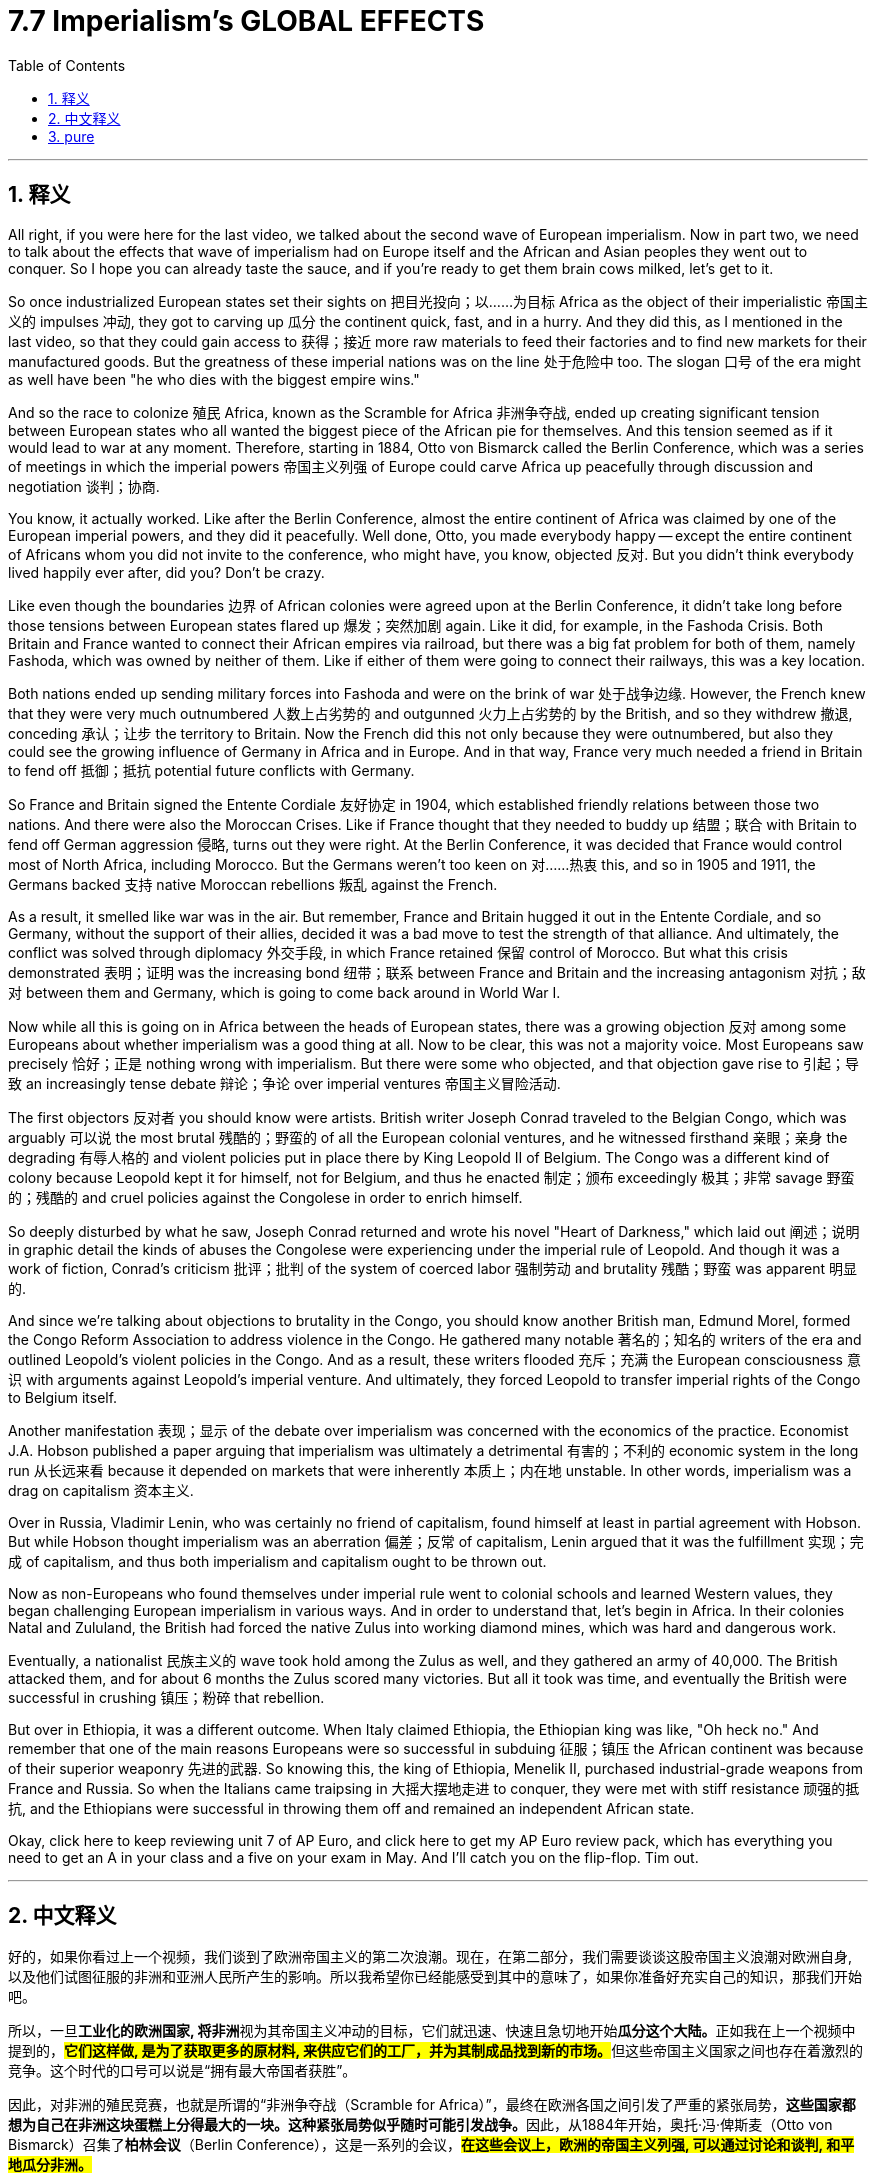 
= 7.7 Imperialism's GLOBAL EFFECTS
:toc: left
:toclevels: 3
:sectnums:
:stylesheet: myAdocCss.css

'''

== 释义

All right, if you were here for the last video, we talked about the second wave of European imperialism. Now in part two, we need to talk about the effects that wave of imperialism had on Europe itself and the African and Asian peoples they went out to conquer. So I hope you can already taste the sauce, and if you're ready to get them brain cows milked, let's get to it. +

So once industrialized European states set their sights on 把目光投向；以……为目标 Africa as the object of their imperialistic 帝国主义的 impulses 冲动, they got to carving up 瓜分 the continent quick, fast, and in a hurry. And they did this, as I mentioned in the last video, so that they could gain access to 获得；接近 more raw materials to feed their factories and to find new markets for their manufactured goods. But the greatness of these imperial nations was on the line 处于危险中 too. The slogan 口号 of the era might as well have been "he who dies with the biggest empire wins." +

And so the race to colonize 殖民 Africa, known as the Scramble for Africa 非洲争夺战, ended up creating significant tension between European states who all wanted the biggest piece of the African pie for themselves. And this tension seemed as if it would lead to war at any moment. Therefore, starting in 1884, Otto von Bismarck called the Berlin Conference, which was a series of meetings in which the imperial powers 帝国主义列强 of Europe could carve Africa up peacefully through discussion and negotiation 谈判；协商. +

You know, it actually worked. Like after the Berlin Conference, almost the entire continent of Africa was claimed by one of the European imperial powers, and they did it peacefully. Well done, Otto, you made everybody happy -- except the entire continent of Africans whom you did not invite to the conference, who might have, you know, objected 反对. But you didn't think everybody lived happily ever after, did you? Don't be crazy. +

Like even though the boundaries 边界 of African colonies were agreed upon at the Berlin Conference, it didn't take long before those tensions between European states flared up 爆发；突然加剧 again. Like it did, for example, in the Fashoda Crisis. Both Britain and France wanted to connect their African empires via railroad, but there was a big fat problem for both of them, namely Fashoda, which was owned by neither of them. Like if either of them were going to connect their railways, this was a key location. +

Both nations ended up sending military forces into Fashoda and were on the brink of war 处于战争边缘. However, the French knew that they were very much outnumbered 人数上占劣势的 and outgunned 火力上占劣势的 by the British, and so they withdrew 撤退, conceding 承认；让步 the territory to Britain. Now the French did this not only because they were outnumbered, but also they could see the growing influence of Germany in Africa and in Europe. And in that way, France very much needed a friend in Britain to fend off 抵御；抵抗 potential future conflicts with Germany. +

So France and Britain signed the Entente Cordiale 友好协定 in 1904, which established friendly relations between those two nations. And there were also the Moroccan Crises. Like if France thought that they needed to buddy up 结盟；联合 with Britain to fend off German aggression 侵略, turns out they were right. At the Berlin Conference, it was decided that France would control most of North Africa, including Morocco. But the Germans weren't too keen on 对……热衷 this, and so in 1905 and 1911, the Germans backed 支持 native Moroccan rebellions 叛乱 against the French. +

As a result, it smelled like war was in the air. But remember, France and Britain hugged it out in the Entente Cordiale, and so Germany, without the support of their allies, decided it was a bad move to test the strength of that alliance. And ultimately, the conflict was solved through diplomacy 外交手段, in which France retained 保留 control of Morocco. But what this crisis demonstrated 表明；证明 was the increasing bond 纽带；联系 between France and Britain and the increasing antagonism 对抗；敌对 between them and Germany, which is going to come back around in World War I. +

Now while all this is going on in Africa between the heads of European states, there was a growing objection 反对 among some Europeans about whether imperialism was a good thing at all. Now to be clear, this was not a majority voice. Most Europeans saw precisely 恰好；正是 nothing wrong with imperialism. But there were some who objected, and that objection gave rise to 引起；导致 an increasingly tense debate 辩论；争论 over imperial ventures 帝国主义冒险活动. +

The first objectors 反对者 you should know were artists. British writer Joseph Conrad traveled to the Belgian Congo, which was arguably 可以说 the most brutal 残酷的；野蛮的 of all the European colonial ventures, and he witnessed firsthand 亲眼；亲身 the degrading 有辱人格的 and violent policies put in place there by King Leopold II of Belgium. The Congo was a different kind of colony because Leopold kept it for himself, not for Belgium, and thus he enacted 制定；颁布 exceedingly 极其；非常 savage 野蛮的；残酷的 and cruel policies against the Congolese in order to enrich himself. +

So deeply disturbed by what he saw, Joseph Conrad returned and wrote his novel "Heart of Darkness," which laid out 阐述；说明 in graphic detail the kinds of abuses the Congolese were experiencing under the imperial rule of Leopold. And though it was a work of fiction, Conrad's criticism 批评；批判 of the system of coerced labor 强制劳动 and brutality 残酷；野蛮 was apparent 明显的. +

And since we're talking about objections to brutality in the Congo, you should know another British man, Edmund Morel, formed the Congo Reform Association to address violence in the Congo. He gathered many notable 著名的；知名的 writers of the era and outlined Leopold's violent policies in the Congo. And as a result, these writers flooded 充斥；充满 the European consciousness 意识 with arguments against Leopold's imperial venture. And ultimately, they forced Leopold to transfer imperial rights of the Congo to Belgium itself. +

Another manifestation 表现；显示 of the debate over imperialism was concerned with the economics of the practice. Economist J.A. Hobson published a paper arguing that imperialism was ultimately a detrimental 有害的；不利的 economic system in the long run 从长远来看 because it depended on markets that were inherently 本质上；内在地 unstable. In other words, imperialism was a drag on capitalism 资本主义. +

Over in Russia, Vladimir Lenin, who was certainly no friend of capitalism, found himself at least in partial agreement with Hobson. But while Hobson thought imperialism was an aberration 偏差；反常 of capitalism, Lenin argued that it was the fulfillment 实现；完成 of capitalism, and thus both imperialism and capitalism ought to be thrown out. +

Now as non-Europeans who found themselves under imperial rule went to colonial schools and learned Western values, they began challenging European imperialism in various ways. And in order to understand that, let's begin in Africa. In their colonies Natal and Zululand, the British had forced the native Zulus into working diamond mines, which was hard and dangerous work. +

Eventually, a nationalist 民族主义的 wave took hold among the Zulus as well, and they gathered an army of 40,000. The British attacked them, and for about 6 months the Zulus scored many victories. But all it took was time, and eventually the British were successful in crushing 镇压；粉碎 that rebellion. +

But over in Ethiopia, it was a different outcome. When Italy claimed Ethiopia, the Ethiopian king was like, "Oh heck no." And remember that one of the main reasons Europeans were so successful in subduing 征服；镇压 the African continent was because of their superior weaponry 先进的武器. So knowing this, the king of Ethiopia, Menelik II, purchased industrial-grade weapons from France and Russia. So when the Italians came traipsing in 大摇大摆地走进 to conquer, they were met with stiff resistance 顽强的抵抗, and the Ethiopians were successful in throwing them off and remained an independent African state. +

Okay, click here to keep reviewing unit 7 of AP Euro, and click here to get my AP Euro review pack, which has everything you need to get an A in your class and a five on your exam in May. And I'll catch you on the flip-flop. Tim out. +

'''

== 中文释义


好的，如果你看过上一个视频，我们谈到了欧洲帝国主义的第二次浪潮。现在，在第二部分，我们需要谈谈这股帝国主义浪潮对欧洲自身, 以及他们试图征服的非洲和亚洲人民所产生的影响。所以我希望你已经能感受到其中的意味了，如果你准备好充实自己的知识，那我们开始吧。  +

所以，一旦**工业化的欧洲国家, 将非洲**视为其帝国主义冲动的目标，它们就迅速、快速且急切地开始**瓜分这个大陆。**正如我在上一个视频中提到的，**#它们这样做, 是为了获取更多的原材料, 来供应它们的工厂，并为其制成品找到新的市场。#**但这些帝国主义国家之间也存在着激烈的竞争。这个时代的口号可以说是“拥有最大帝国者获胜”。  +

因此，对非洲的殖民竞赛，也就是所谓的“非洲争夺战（Scramble for Africa）”，最终在欧洲各国之间引发了严重的紧张局势，**这些国家都想为自己在非洲这块蛋糕上分得最大的一块。这种紧张局势似乎随时可能引发战争。**因此，从1884年开始，奥托·冯·俾斯麦（Otto von Bismarck）召集了**柏林会议**（Berlin Conference），这是一系列的会议，*#在这些会议上，欧洲的帝国主义列强, 可以通过讨论和谈判, 和平地瓜分非洲。#*  +

你知道，这实际上是起作用的。**#在"柏林会议"之后，几乎整个非洲大陆, 都被欧洲的帝国主义列强所占领，而且它们是和平地完成了瓜分。#**干得好，奥托，你让每个人都开心了—**—除了整个非洲大陆的人民，你们没有邀请他们参加会议，**而他们可能会有所反对。*#但你不会认为此后大家就过上了幸福的生活吧，别天真了。#*  +

即使非洲殖民地的边界在"柏林会议"上达成了协议，但欧洲各国之间的紧张局势, 没过多久就再次爆发了。例如在法绍达危机（Fashoda Crisis）中就是如此。*英国和法国都想通过铁路连接他们在非洲的帝国，但对他们来说有一个大问题，那就是法绍达（Fashoda），这个地方不属于他们任何一方。如果他们任何一方想要连接他们的铁路，这里就是一个关键地点。*  +

两国最终都向"法绍达"派遣了军事力量，并且处于战争的边缘。然而，**法国**知道他们在人数和武器装备上都远远不如英国，所以他们撤退了，**把这块领土让给了英国。**法国这样做不仅是因为他们在人数上处于劣势，还**#因为他们看到了德国在非洲和欧洲日益增长的影响力。从这个角度来看，法国非常需要英国这个盟友, 来抵御未来与德国的潜在冲突。#**  +

所以法国和英国在1904年签署了《友好协约》（Entente Cordiale），在两国之间建立了友好关系。还有摩洛哥危机（Moroccan Crises）。就像法国认为他们需要与英国结盟, 来抵御德国的侵略一样，事实证明他们是对的。*在"柏林会议"上，决定由法国控制包括摩洛哥（Morocco）在内的大部分北非地区。但德国人对此不太满意，所以在1905年和1911年，德国人支持摩洛哥本土的反叛势力对抗法国。*  +

结果，战争的气息弥漫开来。但要记住，**法国和英国通过《友好协约》紧密结盟，所以德国在没有盟友支持的情况下，认为挑战这一联盟的实力, 是一个糟糕的举动。**最终，这场冲突通过外交手段得以解决，法国保留了对摩洛哥的控制权。但**这场危机表明，法国和英国之间的联系日益紧密，而它们与德国之间的对抗也日益加剧，这种情况在"第一次世界大战"中还会再次出现。**  +

当欧洲各国的领导人在非洲的这些事情发生时，**#一些欧洲人, 对"帝国主义是否是一件好事", 提出了越来越多的反对意见。需要明确的是，这并不是大多数人的声音。大多数欧洲人认为"帝国主义"并没有什么错。#**但确实有一些人表示反对，这种反对引发了关于帝国主义冒险行为的日益激烈的辩论。  +

你应该知道的第一批反对者是作家,艺术家。英国作家约瑟夫·康拉德（Joseph Conrad）前往比利时刚果（Belgian Congo），可以说这是所有欧洲殖民冒险中最残酷的地方，他亲眼目睹了比利时国王利奥波德二世（King Leopold II）在那里实施的, 有辱人格和暴力的政策。刚果是一个不同类型的殖民地，因为利奥波德是为了自己占有这块殖民地，而不是为了比利时，因此他对比利时刚果人实施了极其野蛮和残酷的政策, 来使自己致富。  +

约瑟夫·康拉德对他所看到的情况深感不安，他回国后写了小说《黑暗之心》（"Heart of Darkness"），详细地描绘了刚果人在利奥波德的帝国统治下, 所遭受的种种虐待。尽管这是一部小说，但康拉德对强迫劳动和残暴制度的批判, 是显而易见的。  +

既然我们在谈论对比利时刚果残暴行为的反对，你应该知道另一个英国人埃德蒙·莫雷尔（Edmund Morel）, 成立了"刚果改革协会"（Congo Reform Association）, 来解决刚果的暴力问题。他召集了那个时代的许多著名作家，概述了利奥波德在刚果的暴力政策。结果，这些作家向欧洲人的意识中, 灌输了反对"利奥波德帝国主义冒险行为"的观点。最终，他们迫使利奥波德将刚果的统治权, 移交给比利时政府。  +

关于帝国主义的辩论的另一个表现, 是对这种行为的"经济方面"的关注。经济学家J.A.霍布森（J.A. Hobson）发表了一篇论文，认为从长远来看，帝国主义最终是一个有害的经济体系，因为它依赖于本质上不稳定的市场。换句话说，帝国主义是资本主义的拖累。  +

在俄罗斯，弗拉基米尔·列宁（Vladimir Lenin）当然不是资本主义的朋友，他发现自己至少在部分上同意霍布森的观点。但霍布森认为, 帝国主义是资本主义的一种畸变，而列宁则认为, 帝国主义是资本主义的必然结果，因此帝国主义和资本主义都应该被摒弃(结果, 斯大林的苏联成了帝国主义)。  +

现在，那些处于帝国主义统治下的非欧洲人, 进入殖民学校，学习西方的价值观，他们开始以各种方式挑战欧洲的帝国主义。为了理解这一点，让我们从非洲开始说起。在他们的殖民地纳塔尔（Natal）和祖鲁兰（Zululand），英国强迫当地的祖鲁人（Zulus）进入钻石矿工作，这是艰苦而危险的工作。  +

最终，一股民族主义浪潮在祖鲁人中兴起，他们集结了一支4万人的军队。英国对他们发动了攻击，在大约6个月的时间里，祖鲁人取得了许多胜利。但随着时间的推移，最终英国成功地镇压了这场叛乱。  +

但在埃塞俄比亚（Ethiopia），结果却不同。当意大利声称对埃塞俄比亚拥有主权时，埃塞俄比亚国王说：“哦，绝对不行。” 要记住，**欧洲人能够成功征服非洲大陆的一个主要原因, 是他们拥有先进的武器装备。所以埃塞俄比亚国王孟尼利克二世（Menelik II）从法国和俄罗斯购买了工业级别的武器 (以夷制夷)。**所以当意大利人前来征服时，他们遭到了顽强的抵抗，埃塞俄比亚人成功地将他们赶走，保持了自己作为一个独立的非洲国家的地位。  +

好的，点击这里继续复习美国大学预修课程欧洲历史第七单元，点击这里获取我的美国大学预修课程欧洲历史复习资料包，里面有你在课堂上得A以及在五月份的考试中得5分所需要的一切。我们下次再见。蒂姆结束。  +

'''

== pure

All right, if you were here for the last video, we talked about the second wave of European imperialism. Now in part two, we need to talk about the effects that wave of imperialism had on Europe itself and the African and Asian peoples they went out to conquer. So I hope you can already taste the sauce, and if you're ready to get them brain cows milked, let's get to it.

So once industrialized European states set their sights on Africa as the object of their imperialistic impulses, they got to carving up the continent quick, fast, and in a hurry. And they did this, as I mentioned in the last video, so that they could gain access to more raw materials to feed their factories and to find new markets for their manufactured goods. But the greatness of these imperial nations was on the line too. The slogan of the era might as well have been "he who dies with the biggest empire wins."

And so the race to colonize Africa, known as the Scramble for Africa, ended up creating significant tension between European states who all wanted the biggest piece of the African pie for themselves. And this tension seemed as if it would lead to war at any moment. Therefore, starting in 1884, Otto von Bismarck called the Berlin Conference, which was a series of meetings in which the imperial powers of Europe could carve Africa up peacefully through discussion and negotiation.

You know, it actually worked. Like after the Berlin Conference, almost the entire continent of Africa was claimed by one of the European imperial powers, and they did it peacefully. Well done, Otto, you made everybody happy -- except the entire continent of Africans whom you did not invite to the conference, who might have, you know, objected. But you didn't think everybody lived happily ever after, did you? Don't be crazy.

Like even though the boundaries of African colonies were agreed upon at the Berlin Conference, it didn't take long before those tensions between European states flared up again. Like it did, for example, in the Fashoda Crisis. Both Britain and France wanted to connect their African empires via railroad, but there was a big fat problem for both of them, namely Fashoda, which was owned by neither of them. Like if either of them were going to connect their railways, this was a key location.

Both nations ended up sending military forces into Fashoda and were on the brink of war. However, the French knew that they were very much outnumbered and outgunned by the British, and so they withdrew, conceding the territory to Britain. Now the French did this not only because they were outnumbered, but also they could see the growing influence of Germany in Africa and in Europe. And in that way, France very much needed a friend in Britain to fend off potential future conflicts with Germany.

So France and Britain signed the Entente Cordiale in 1904, which established friendly relations between those two nations. And there were also the Moroccan Crises. Like if France thought that they needed to buddy up with Britain to fend off German aggression, turns out they were right. At the Berlin Conference, it was decided that France would control most of North Africa, including Morocco. But the Germans weren't too keen on this, and so in 1905 and 1911, the Germans backed native Moroccan rebellions against the French.

As a result, it smelled like war was in the air. But remember, France and Britain hugged it out in the Entente Cordiale, and so Germany, without the support of their allies, decided it was a bad move to test the strength of that alliance. And ultimately, the conflict was solved through diplomacy, in which France retained control of Morocco. But what this crisis demonstrated was the increasing bond between France and Britain and the increasing antagonism between them and Germany, which is going to come back around in World War I.

Now while all this is going on in Africa between the heads of European states, there was a growing objection among some Europeans about whether imperialism was a good thing at all. Now to be clear, this was not a majority voice. Most Europeans saw precisely nothing wrong with imperialism. But there were some who objected, and that objection gave rise to an increasingly tense debate over imperial ventures.

The first objectors you should know were artists. British writer Joseph Conrad traveled to the Belgian Congo, which was arguably the most brutal of all the European colonial ventures, and he witnessed firsthand the degrading and violent policies put in place there by King Leopold II of Belgium. The Congo was a different kind of colony because Leopold kept it for himself, not for Belgium, and thus he enacted exceedingly savage and cruel policies against the Congolese in order to enrich himself.

So deeply disturbed by what he saw, Joseph Conrad returned and wrote his novel "Heart of Darkness," which laid out in graphic detail the kinds of abuses the Congolese were experiencing under the imperial rule of Leopold. And though it was a work of fiction, Conrad's criticism of the system of coerced labor and brutality was apparent.

And since we're talking about objections to brutality in the Congo, you should know another British man, Edmund Morel, formed the Congo Reform Association to address violence in the Congo. He gathered many notable writers of the age and outlined Leopold's violent policies in the Congo. And as a result, these writers flooded the European consciousness with arguments against Leopold's imperial venture. And ultimately, they forced Leopold to transfer imperial rights of the Congo to Belgium itself.

Another manifestation of the debate over imperialism was concerned with the economics of the practice. Economist J.A. Hobson published a paper arguing that imperialism was ultimately a detrimental economic system in the long run because it depended on markets that were inherently unstable. In other words, imperialism was a drag on capitalism.

Over in Russia, Vladimir Lenin, who was certainly no friend of capitalism, found himself at least in partial agreement with Hobson. But while Hobson thought imperialism was an aberration of capitalism, Lenin argued that it was the fulfillment of capitalism, and thus both imperialism and capitalism ought to be thrown out.

Now as non-Europeans who found themselves under imperial rule went to colonial schools and learned Western values, they began challenging European imperialism in various ways. And in order to understand that, let's begin in Africa. In their colonies Natal and Zululand, the British had forced the native Zulus into working diamond mines, which was hard and dangerous work.

Eventually, a nationalist wave took hold among the Zulus as well, and they gathered an army of 40,000. The British attacked them, and for about 6 months the Zulus scored many victories. But all it took was time, and eventually the British were successful in crushing that rebellion.

But over in Ethiopia, it was a different outcome. When Italy claimed Ethiopia, the Ethiopian king was like, "Oh heck no." And remember that one of the main reasons Europeans were so successful in subduing the African continent was because of their superior weaponry. So knowing this, the king of Ethiopia, Menelik II, purchased industrial-grade weapons from France and Russia. So when the Italians came traipsing in to conquer, they were met with stiff resistance, and the Ethiopians were successful in throwing them off and remained an independent African state.

Okay, now another nationalist rebellion occurred in British India. Now in India, where the British East India Company ruled, a private military was established comprised of both British officers and sepoys, which were Indian soldiers that were either Hindu or Muslim. Because of the rapid Westernization occurring in India and the feeling that their native traditions and cultures were being lost or degraded, a surge of nationalism led the sepoys to rebel in an event known as the Sepoy Mutiny in 1857.

Once the rebellion began, it spread rapidly across India, which indicated that the Indians were not too happy with British colonial rule. And at first, the British only had a few troops to crush the mutiny, but eventually they did. And the major consequence of this rebellion is that possession of the colony was transferred from the British East India Company and squarely into the hands of the British government.

Okay, click here to keep reviewing unit 7 of AP Euro, and click here to get my AP Euro review pack, which has everything you need to get an A in your class and a five on your exam in May. And I'll catch you on the flip-flop. Tim out.

'''